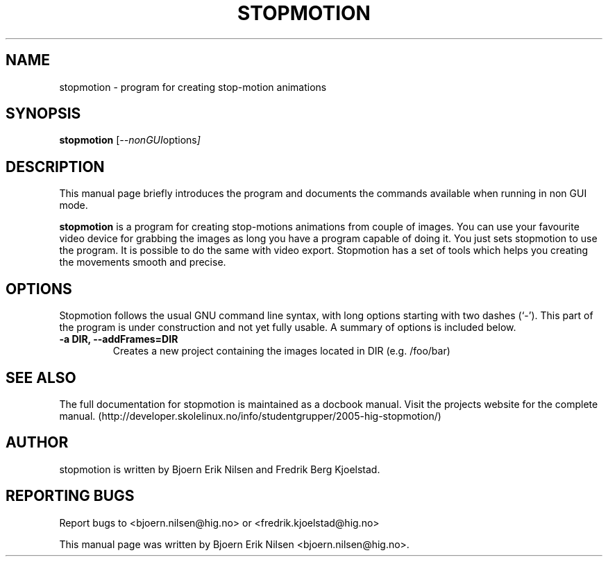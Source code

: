 .\"                                      Hey, EMACS: -*- nroff -*-
.\" First parameter, NAME, should be all caps
.\" Second parameter, SECTION, should be 1-8, maybe w/ subsection
.\" other parameters are allowed: see man(7), man(1)
.TH STOPMOTION 1 "april 21, 2005"
.\" Please adjust this date whenever revising the manpage.
.\"
.\" Some roff macros, for reference:
.\" .nh        disable hyphenation
.\" .hy        enable hyphenation
.\" .ad l      left justify
.\" .ad b      justify to both left and right margins
.\" .nf        disable filling
.\" .fi        enable filling
.\" .br        insert line break
.\" .sp <n>    insert n+1 empty lines
.\" for manpage-specific macros, see man(7)
.SH NAME
stopmotion \- program for creating stop-motion animations
.SH SYNOPSIS
.B stopmotion
.RI [ --nonGUI  options ]
.br
.SH DESCRIPTION
This manual page briefly introduces the program and documents the commands
available when running in non GUI mode.
.PP
.\" TeX users may be more comfortable with the \fB<whatever>\fP and
.\" \fI<whatever>\fP escape sequences to invode bold face and italics, 
.\" respectively.
\fBstopmotion\fP is a program for creating stop-motions animations from
couple of images. You can use your favourite video device for grabbing
the images as long you have a program capable of doing it. You just sets
stopmotion to use the program. It is possible to do the same with 
video export. Stopmotion has a set of tools which helps you creating the 
movements smooth and precise.
.SH OPTIONS
Stopmotion follows the usual GNU command line syntax, with long
options starting with two dashes (`-'). This part of the program is
under construction and not yet fully usable.
A summary of options is included below.
.TP
.B \-a DIR, \-\-addFrames=DIR
Creates a new project containing the images located in DIR (e.g. /foo/bar)
.SH SEE ALSO
The full documentation for stopmotion is maintained as a docbook manual. 
Visit the projects website for the complete manual. 
(http://developer.skolelinux.no/info/studentgrupper/2005-hig-stopmotion/)
.br
.SH AUTHOR
stopmotion is written by Bjoern Erik Nilsen and Fredrik Berg Kjoelstad.
.SH REPORTING BUGS
Report bugs to <bjoern.nilsen@hig.no> or <fredrik.kjoelstad@hig.no>
.PP
This manual page was written by Bjoern Erik Nilsen <bjoern.nilsen@hig.no>.


